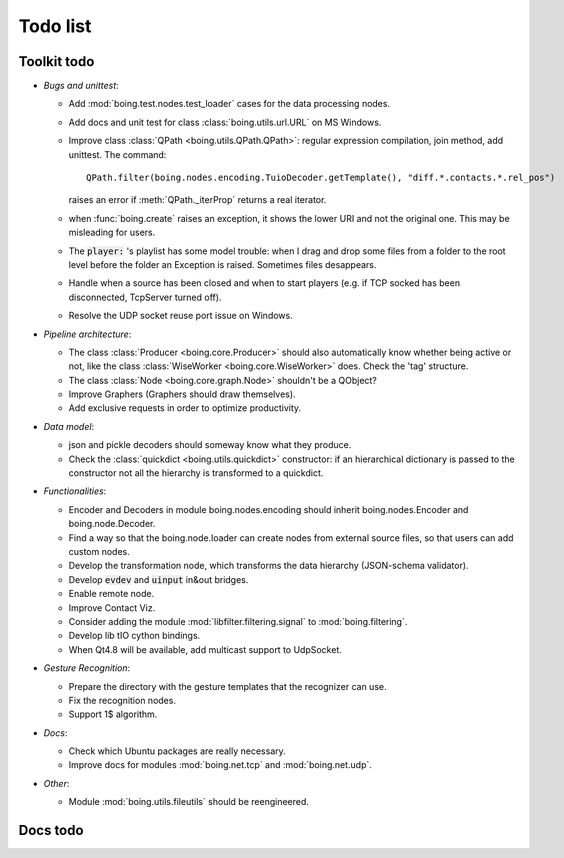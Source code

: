 ===========
 Todo list
===========

Toolkit todo
============

* *Bugs and unittest*:

  - Add :mod:`boing.test.nodes.test_loader` cases for the data
    processing nodes.
  - Add docs and unit test for class :class:`boing.utils.url.URL` on
    MS Windows.
  - Improve class :class:`QPath <boing.utils.QPath.QPath>`: regular
    expression compilation, join method, add unittest.  The command::

       QPath.filter(boing.nodes.encoding.TuioDecoder.getTemplate(), "diff.*.contacts.*.rel_pos")

    raises an error if :meth:`QPath._iterProp` returns a real
    iterator.
  - when :func:`boing.create` raises an exception, it shows the lower
    URI and not the original one. This may be misleading for users.
  - The :code:`player:` 's playlist has some model trouble: when I
    drag and drop some files from a folder to the root level before
    the folder an Exception is raised. Sometimes files desappears.
  - Handle when a source has been closed and when to start players
    (e.g. if TCP socked has been disconnected, TcpServer turned off).
  - Resolve the UDP socket reuse port issue on Windows.


* *Pipeline architecture*:

  - The class :class:`Producer <boing.core.Producer>` should also
    automatically know whether being active or not, like the class
    :class:`WiseWorker <boing.core.WiseWorker>` does. Check the 'tag'
    structure.
  - The class :class:`Node <boing.core.graph.Node>` shouldn't be a
    QObject?
  - Improve Graphers (Graphers should draw themselves).
  - Add exclusive requests in order to optimize productivity.


* *Data model*:

  - json and pickle decoders should someway know what they produce.
  - Check the :class:`quickdict <boing.utils.quickdict>` constructor:
    if an hierarchical dictionary is passed to the constructor not all
    the hierarchy is transformed to a quickdict.


* *Functionalities*:

  - Encoder and Decoders in module boing.nodes.encoding should inherit
    boing.nodes.Encoder and boing.node.Decoder.
  - Find a way so that the boing.node.loader can create nodes from
    external source files, so that users can add custom nodes.
  - Develop the transformation node, which transforms the data
    hierarchy (JSON-schema validator).
  - Develop :code:`evdev` and :code:`uinput` in&out bridges.
  - Enable remote node.
  - Improve Contact Viz.
  - Consider adding the module :mod:`libfilter.filtering.signal` to
    :mod:`boing.filtering`.
  - Develop lib tIO cython bindings.
  - When Qt4.8 will be available, add multicast support to UdpSocket.


* *Gesture Recognition*:

  - Prepare the directory with the gesture templates that the
    recognizer can use.
  - Fix the recognition nodes.
  - Support 1$ algorithm.


* *Docs*:

  - Check which Ubuntu packages are really necessary.
  - Improve docs for modules :mod:`boing.net.tcp` and
    :mod:`boing.net.udp`.

* *Other*:

  - Module :mod:`boing.utils.fileutils` should be reengineered.

Docs todo
=========

.. todolist::
